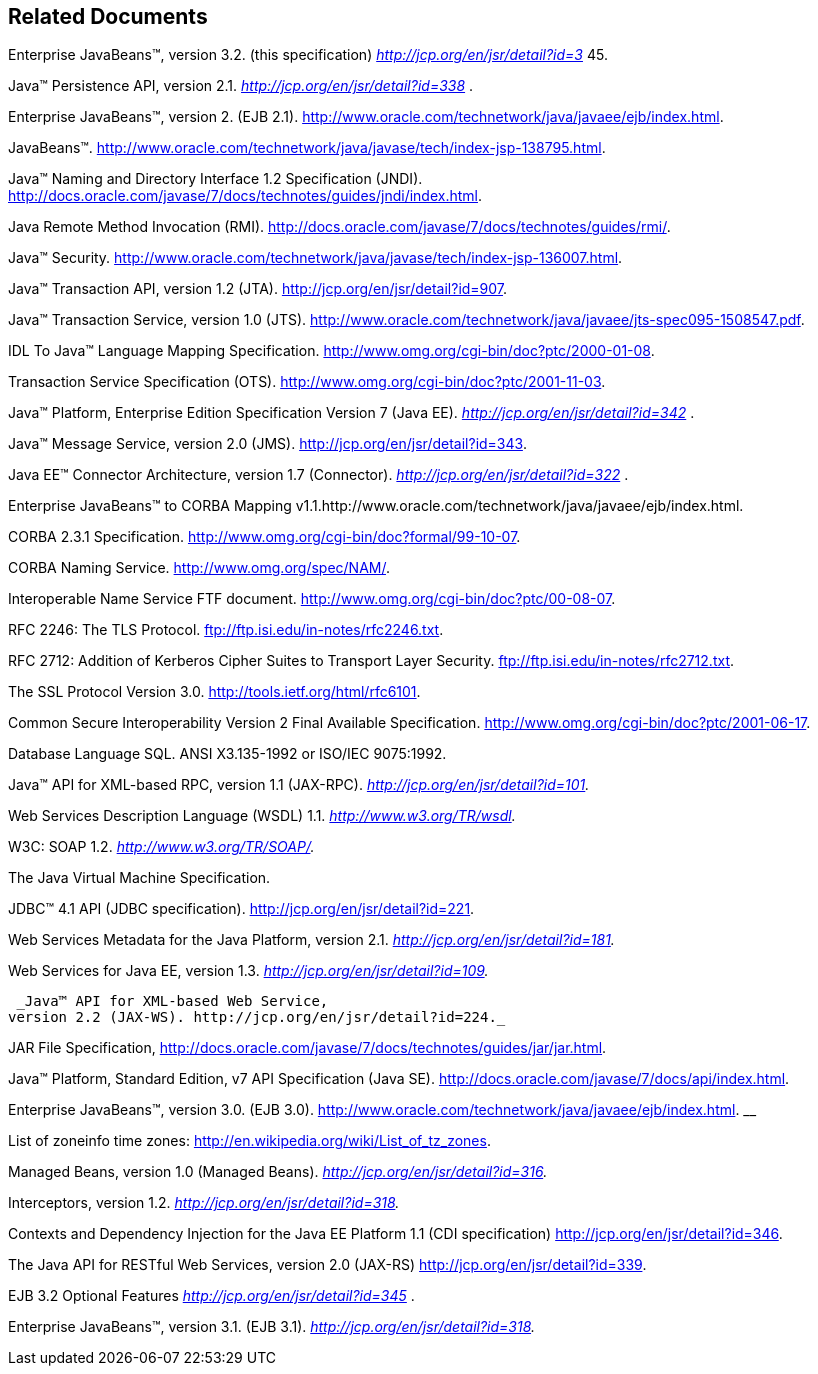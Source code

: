 [[a9849]]
== Related Documents

Enterprise JavaBeans™, version 3.2. (this
specification) _http://jcp.org/en/jsr/detail?id=3_ 45.

[[a9851]]Java™ Persistence API,
version 2.1. _http://jcp.org/en/jsr/detail?id=338_ .

Enterprise JavaBeans™,
version 2. (EJB 2.1).
http://www.oracle.com/technetwork/java/javaee/ejb/index.html.

JavaBeans™.
http://www.oracle.com/technetwork/java/javase/tech/index-jsp-138795.html.

[[a9854]]Java™ Naming and Directory
Interface 1.2 Specification (JNDI).
http://docs.oracle.com/javase/7/docs/technotes/guides/jndi/index.html.

[[a9855]]Java Remote Method
Invocation (RMI).
http://docs.oracle.com/javase/7/docs/technotes/guides/rmi/.

Java™ Security.
http://www.oracle.com/technetwork/java/javase/tech/index-jsp-136007.html.

[[a9857]]Java™ Transaction API,
version 1.2 (JTA). http://jcp.org/en/jsr/detail?id=907.

[[a9858]]Java™ Transaction Service,
version 1.0 (JTS).
http://www.oracle.com/technetwork/java/javaee/jts-spec095-1508547.pdf.

[[a9859]]IDL To Java™ Language
Mapping Specification. http://www.omg.org/cgi-bin/doc?ptc/2000-01-08.

[[a9860]]Transaction Service
Specification (OTS). http://www.omg.org/cgi-bin/doc?ptc/2001-11-03.

[[a9861]]Java™ Platform, Enterprise
Edition Specification Version 7 (Java EE).
_http://jcp.org/en/jsr/detail?id=342_ .

[[a9862]]Java™ Message Service,
version 2.0 (JMS). http://jcp.org/en/jsr/detail?id=343.

[[a9863]]Java EE™ Connector
Architecture, version 1.7 (Connector).
_http://jcp.org/en/jsr/detail?id=322_ .

[[a9864]]Enterprise JavaBeans™ to
CORBA Mapping
v1.1.http://www.oracle.com/technetwork/java/javaee/ejb/index.html.

[[a9865]]CORBA
2.3.1 Specification. http://www.omg.org/cgi-bin/doc?formal/99-10-07.

[[a9866]]CORBA Naming Service.
http://www.omg.org/spec/NAM/.

[[a9867]]Interoperable Name Service
FTF document. http://www.omg.org/cgi-bin/doc?ptc/00-08-07.

[[a9868]]RFC 2246: The TLS
Protocol. ftp://ftp.isi.edu/in-notes/rfc2246.txt.

[[a9869]]RFC 2712: Addition of
Kerberos Cipher Suites to Transport Layer Security.
ftp://ftp.isi.edu/in-notes/rfc2712.txt.

[[a9870]]The SSL Protocol Version
3.0. http://tools.ietf.org/html/rfc6101.

[[a9871]]Common Secure
Interoperability Version 2 Final Available Specification.
http://www.omg.org/cgi-bin/doc?ptc/2001-06-17.

Database Language SQL.
ANSI X3.135-1992 or ISO/IEC 9075:1992.

[[a9873]]Java™ API for XML-based
RPC, version 1.1 (JAX-RPC). _http://jcp.org/en/jsr/detail?id=101._

[[a9874]]Web Services Description
Language (WSDL) 1.1. _http://www.w3.org/TR/wsdl._

[[a9875]]W3C: SOAP 1.2.
_http://www.w3.org/TR/SOAP/._

[[a9876]]The Java Virtual Machine
Specification.

JDBC™ 4.1 API (JDBC
specification). http://jcp.org/en/jsr/detail?id=221.

[[a9878]]Web Services Metadata for
the Java Platform, version 2.1. _http://jcp.org/en/jsr/detail?id=181._

[[a9879]]Web Services for Java EE,
version 1.3. _http://jcp.org/en/jsr/detail?id=109._

 _Java™ API for XML-based Web Service,
version 2.2 (JAX-WS). http://jcp.org/en/jsr/detail?id=224._
[[a9881]]

[[a9882]]JAR File Specification,
http://docs.oracle.com/javase/7/docs/technotes/guides/jar/jar.html.

[[a9883]]Java™ Platform, Standard
Edition, v7 API Specification (Java SE).
http://docs.oracle.com/javase/7/docs/api/index.html.

Enterprise JavaBeans™, version 3.0. (EJB
3.0). http://www.oracle.com/technetwork/java/javaee/ejb/index.html. __

[[a9885]]List of zoneinfo time
zones: http://en.wikipedia.org/wiki/List_of_tz_zones.

[[a9886]]Managed Beans, version 1.0
(Managed Beans). _http://jcp.org/en/jsr/detail?id=316._

[[a9887]]Interceptors, version 1.2.
_http://jcp.org/en/jsr/detail?id=318._

[[a9888]]Contexts and Dependency
Injection for the Java EE Platform 1.1 (CDI specification)
http://jcp.org/en/jsr/detail?id=346.

[[a9889]]The Java API for RESTful
Web Services, version 2.0 (JAX-RS) http://jcp.org/en/jsr/detail?id=339.

[[a9890]]EJB 3.2 Optional Features
_http://jcp.org/en/jsr/detail?id=345_ .

[[a9891]]Enterprise JavaBeans™,
version 3.1. (EJB 3.1). _http://jcp.org/en/jsr/detail?id=318._
